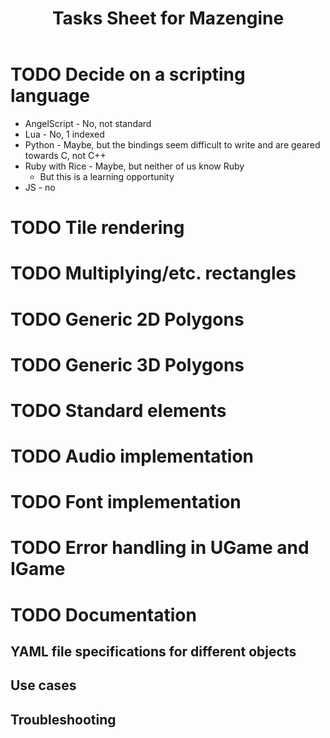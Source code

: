 #+title: Tasks Sheet for Mazengine

* TODO Decide on a scripting language
+ AngelScript - No, not standard
+ Lua - No, 1 indexed
+ Python - Maybe, but the bindings seem difficult to write and are geared towards C, not C++
+ Ruby with Rice - Maybe, but neither of us know Ruby
  + But this is a learning opportunity
+ JS - no
* TODO Tile rendering
* TODO Multiplying/etc. rectangles
* TODO Generic 2D Polygons
* TODO Generic 3D Polygons
* TODO Standard elements
* TODO Audio implementation
* TODO Font implementation
* TODO Error handling in UGame and IGame
* TODO Documentation
** YAML file specifications for different objects
** Use cases
** Troubleshooting
